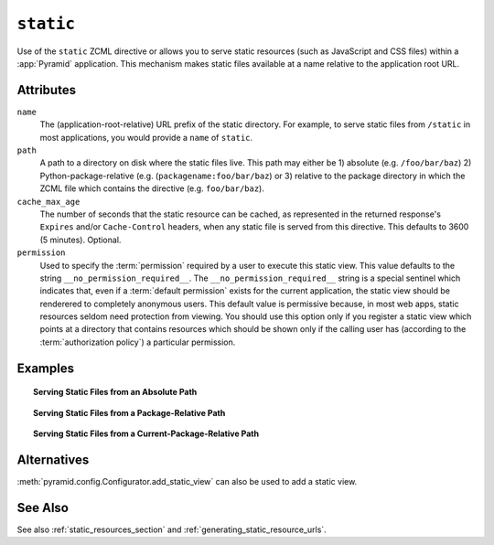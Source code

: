 .. _static_directive:

``static``
----------

Use of the ``static`` ZCML directive or allows you to serve static
resources (such as JavaScript and CSS files) within a
:app:`Pyramid` application. This mechanism makes static files
available at a name relative to the application root URL.

Attributes
~~~~~~~~~~

``name``
  The (application-root-relative) URL prefix of the static directory.
  For example, to serve static files from ``/static`` in most
  applications, you would provide a ``name`` of ``static``.

``path``
  A path to a directory on disk where the static files live.  This
  path may either be 1) absolute (e.g. ``/foo/bar/baz``) 2)
  Python-package-relative (e.g. (``packagename:foo/bar/baz``) or 3)
  relative to the package directory in which the ZCML file which
  contains the directive (e.g. ``foo/bar/baz``).

``cache_max_age``
  The number of seconds that the static resource can be cached, as
  represented in the returned response's ``Expires`` and/or
  ``Cache-Control`` headers, when any static file is served from this
  directive.  This defaults to 3600 (5 minutes).  Optional.

``permission``
  Used to specify the :term:`permission` required by a user to execute
  this static view.  This value defaults to the string
  ``__no_permission_required__``.  The ``__no_permission_required__``
  string is a special sentinel which indicates that, even if a
  :term:`default permission` exists for the current application, the
  static view should be renderered to completely anonymous users.
  This default value is permissive because, in most web apps, static
  resources seldom need protection from viewing.  You should use this
  option only if you register a static view which points at a
  directory that contains resources which should be shown only if the
  calling user has (according to the :term:`authorization policy`) a
  particular permission.

Examples
~~~~~~~~

.. topic:: Serving Static Files from an Absolute Path

   .. code-block:: xml
      :linenos:

      <static
         name="static"
         path="/var/www/static"
         />

.. topic:: Serving Static Files from a Package-Relative Path

   .. code-block:: xml
      :linenos:

      <static
         name="static"
         path="some_package:a/b/c/static"
         />

.. topic:: Serving Static Files from a Current-Package-Relative Path

   .. code-block:: xml
      :linenos:

      <static
         name="static"
         path="static_files"
         />

Alternatives
~~~~~~~~~~~~

:meth:`pyramid.config.Configurator.add_static_view` can also
be used to add a static view.

See Also
~~~~~~~~

See also :ref:`static_resources_section` and
:ref:`generating_static_resource_urls`.
